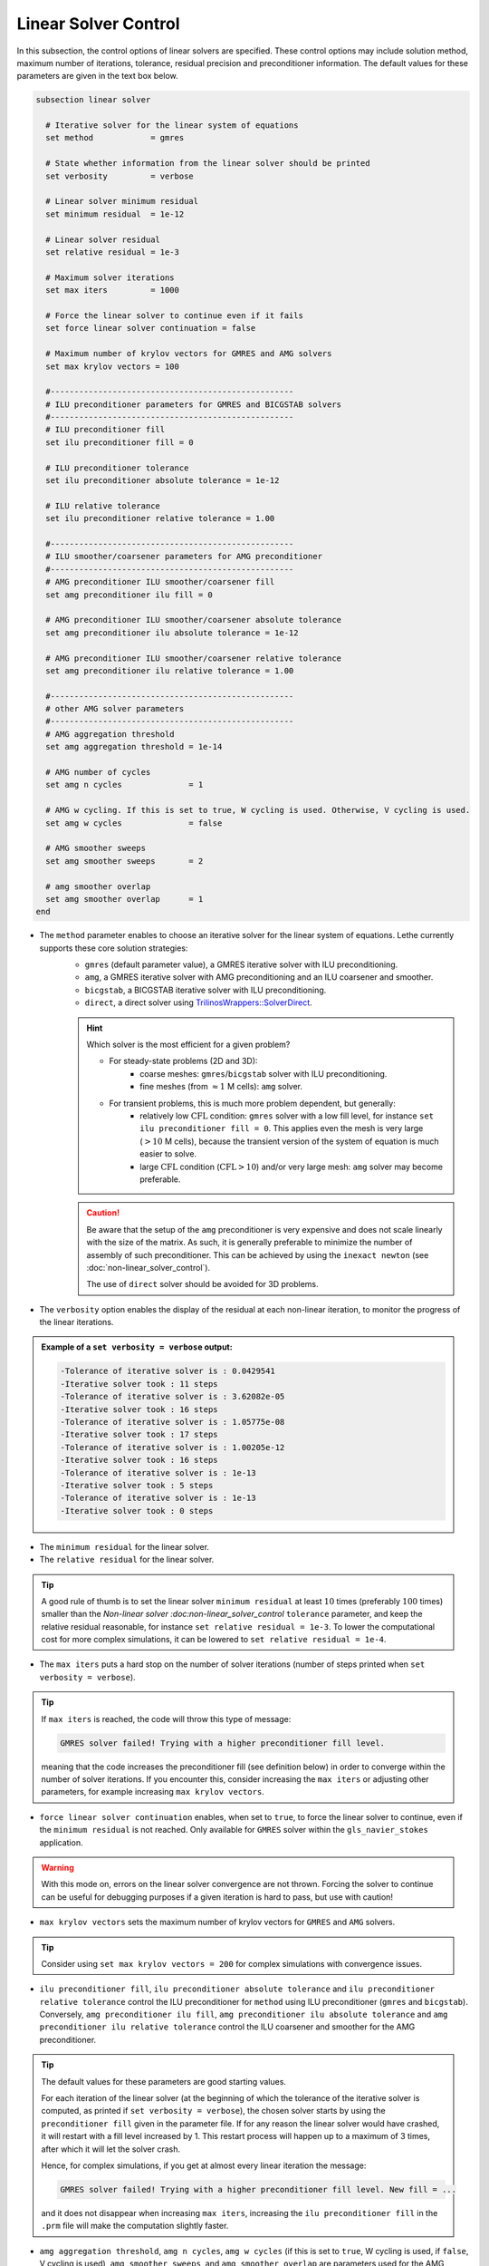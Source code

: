 Linear Solver Control
~~~~~~~~~~~~~~~~~~~~~~~~~~~~~~~~~~

In this subsection, the control options of linear solvers are specified. These control options may include solution method, maximum number of iterations, tolerance, residual precision and preconditioner information. The default values for these parameters are given in the text box below.

.. seealso::
	For further understanding about the numerical method used and advanced parameters, the interested reader is referred to the Theory Documentation.

.. code-block:: text

	subsection linear solver

	  # Iterative solver for the linear system of equations
	  set method		= gmres

	  # State whether information from the linear solver should be printed
	  set verbosity		= verbose

	  # Linear solver minimum residual
	  set minimum residual  = 1e-12

	  # Linear solver residual
	  set relative residual = 1e-3

	  # Maximum solver iterations
	  set max iters         = 1000

	  # Force the linear solver to continue even if it fails
	  set force linear solver continuation = false

	  # Maximum number of krylov vectors for GMRES and AMG solvers
	  set max krylov vectors = 100

	  #---------------------------------------------------
	  # ILU preconditioner parameters for GMRES and BICGSTAB solvers
	  #---------------------------------------------------
	  # ILU preconditioner fill
	  set ilu preconditioner fill = 0

	  # ILU preconditioner tolerance
	  set ilu preconditioner absolute tolerance = 1e-12

	  # ILU relative tolerance
	  set ilu preconditioner relative tolerance = 1.00

	  #---------------------------------------------------
	  # ILU smoother/coarsener parameters for AMG preconditioner
	  #---------------------------------------------------
	  # AMG preconditioner ILU smoother/coarsener fill
	  set amg preconditioner ilu fill = 0

	  # AMG preconditioner ILU smoother/coarsener absolute tolerance
	  set amg preconditioner ilu absolute tolerance = 1e-12

	  # AMG preconditioner ILU smoother/coarsener relative tolerance
	  set amg preconditioner ilu relative tolerance = 1.00

	  #---------------------------------------------------
	  # other AMG solver parameters
	  #---------------------------------------------------
	  # AMG aggregation threshold
	  set amg aggregation threshold = 1e-14

	  # AMG number of cycles
	  set amg n cycles              = 1

	  # AMG w cycling. If this is set to true, W cycling is used. Otherwise, V cycling is used.
	  set amg w cycles              = false

	  # AMG smoother sweeps
	  set amg smoother sweeps       = 2

	  # amg smoother overlap
	  set amg smoother overlap      = 1
	end


* The ``method`` parameter enables to choose an iterative solver for the linear system of equations. Lethe currently supports these core solution strategies:
	* ``gmres`` (default parameter value), a GMRES iterative solver with ILU preconditioning.
	* ``amg``, a GMRES iterative solver with AMG preconditioning and an ILU coarsener and smoother.
	* ``bicgstab``, a BICGSTAB iterative solver with ILU preconditioning.
	* ``direct``, a direct solver using `TrilinosWrappers::SolverDirect <https://www.dealii.org/current/doxygen/deal.II/classTrilinosWrappers_1_1SolverDirect.html>`_. 

	.. hint:: 
		Which solver is the most efficient for a given problem?
		
		* For steady-state problems (2D and 3D):
			* coarse meshes: ``gmres``/``bicgstab`` solver with ILU preconditioning.
			* fine meshes (from :math:`\approx 1` M cells): ``amg`` solver.
		* For transient problems, this is much more problem dependent, but generally:
			* relatively low :math:`\text{CFL}` condition: ``gmres`` solver with a low fill level, for instance ``set ilu preconditioner fill = 0``. This applies even the mesh is very large (:math:`>10` M cells), because the transient version of the system of equation is much easier to solve.
			* large :math:`\text{CFL}` condition (:math:`\text{CFL}>10`) and/or very large mesh: ``amg`` solver may become preferable. 

	.. caution:: 
		Be aware that the setup of the ``amg`` preconditioner is very expensive and does not scale linearly with the size of the matrix. As such, it is generally preferable to minimize the number of assembly of such preconditioner. This can be achieved by using the ``inexact newton`` (see :doc:`non-linear_solver_control`).
		
		The use of ``direct`` solver should be avoided for 3D problems.

* The ``verbosity`` option enables the display of the residual at each non-linear iteration, to monitor the progress of the linear iterations.

.. admonition:: Example of a ``set verbosity = verbose`` output:

	.. code-block:: text

		-Tolerance of iterative solver is : 0.0429541
		-Iterative solver took : 11 steps 
		-Tolerance of iterative solver is : 3.62082e-05
		-Iterative solver took : 16 steps 
		-Tolerance of iterative solver is : 1.05775e-08
		-Iterative solver took : 17 steps 
		-Tolerance of iterative solver is : 1.00205e-12
		-Iterative solver took : 16 steps 
		-Tolerance of iterative solver is : 1e-13
		-Iterative solver took : 5 steps 
		-Tolerance of iterative solver is : 1e-13
		-Iterative solver took : 0 steps 


* The ``minimum residual`` for the linear solver.

* The ``relative residual`` for the linear solver.
.. tip::
	A good rule of thumb is to set the linear solver ``minimum residual`` at least :math:`10` times (preferably :math:`100` times) smaller than the `Non-linear solver :doc:non-linear_solver_control` ``tolerance`` parameter, and keep the relative residual reasonable, for instance ``set relative residual = 1e-3``. To lower the computational cost for more complex simulations, it can be lowered to ``set relative residual = 1e-4``.

* The ``max iters`` puts a hard stop on the number of solver iterations (number of steps printed when ``set verbosity = verbose``).
.. tip::
	If ``max iters`` is reached, the code will throw this type of message: 
	
	.. code-block:: text
	
		GMRES solver failed! Trying with a higher preconditioner fill level.

	meaning that the code increases the preconditioner fill (see definition below) in order to converge within the number of solver iterations. If you encounter this, consider increasing the ``max iters`` or adjusting other parameters, for example increasing ``max krylov vectors``.

* ``force linear solver continuation`` enables, when set to ``true``, to force the linear solver to continue, even if the ``minimum residual`` is not reached. Only available for ``GMRES`` solver within the ``gls_navier_stokes`` application.
.. warning::
	With this mode on, errors on the linear solver convergence are not thrown. Forcing the solver to continue can be useful for debugging purposes if a given iteration is hard to pass, but use with caution!

* ``max krylov vectors`` sets the maximum number of krylov vectors for ``GMRES`` and ``AMG`` solvers.
.. tip::
	Consider using ``set max krylov vectors = 200`` for complex simulations with convergence issues. 

* ``ilu preconditioner fill``, ``ilu preconditioner absolute tolerance`` and ``ilu preconditioner relative tolerance`` control the ILU preconditioner for ``method`` using ILU preconditioner (``gmres`` and ``bicgstab``). Conversely, ``amg preconditioner ilu fill``, ``amg preconditioner ilu absolute tolerance`` and ``amg preconditioner ilu relative tolerance`` control the ILU coarsener and smoother for the AMG preconditioner.
 
.. tip::
	The default values for these parameters are good starting values. 

	For each iteration of the linear solver (at the beginning of which the tolerance of the iterative solver is computed, as printed if ``set verbosity = verbose``), the chosen solver starts by using the ``preconditioner fill`` given in the parameter file. If for any reason the linear solver would have crashed, it will restart with a fill level increased by 1. This restart process will happen up to a maximum of 3 times, after which it will let the solver crash. 

	Hence, for complex simulations, if you get at almost every linear iteration the message:

	.. code-block:: text
	
		GMRES solver failed! Trying with a higher preconditioner fill level. New fill = ...

	and it does not disappear when increasing ``max iters``, increasing the ``ilu preconditioner fill`` in the ``.prm`` file will make the computation slightly faster.

* ``amg aggregation threshold``, ``amg n cycles``, ``amg w cycles`` (if this is set to ``true``, W cycling is used, if ``false``, V cycling is used), ``amg smoother sweeps``, and ``amg smoother overlap`` are parameters used for the AMG ``method`` only. 

.. seealso::
	For more information about the ``amg`` solver parameters, the reader is referred to the dealII documentation for the `AMG preconditioner <https://www.dealii.org/current/doxygen/deal.II/classTrilinosWrappers_1_1PreconditionAMG.html>`_ and its `Additional Data <https://www.dealii.org/current/doxygen/deal.II/structTrilinosWrappers_1_1PreconditionAMG_1_1AdditionalData.html>`_
